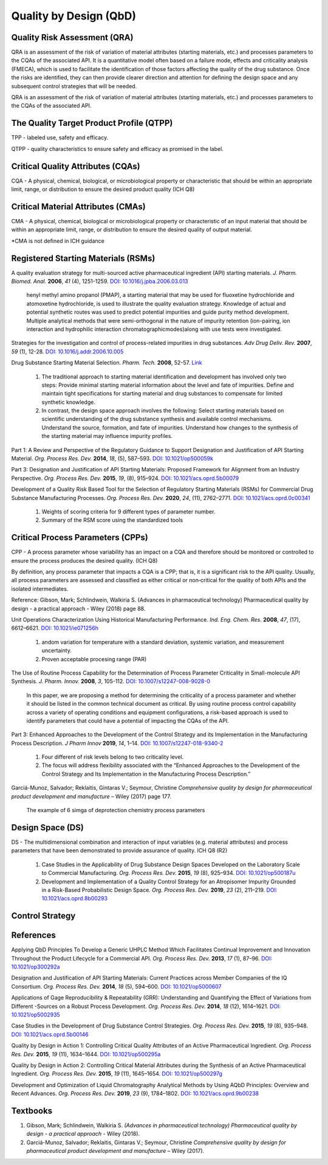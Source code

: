Quality by Design (QbD)
================================================

Quality Risk Assessment (QRA)
----------------------------------------------
QRA is an assessment of the risk of variation of material attributes 
(starting materials, etc.) and processes parameters to the CQAs of 
the associated API. It is a quantitative model often based on a failure 
mode, effects and criticality analysis (FMECA), which is used to 
facilitate the identification of those factors affecting the quality 
of the drug substance. Once the risks are identified, they can then 
provide clearer direction and attention for defining the design space 
and any subsequent control strategies that will be needed.

QRA is an assessment of the risk of variation of material attributes 
(starting materials, etc.) and processes parameters to the CQAs of the 
associated API.


The Quality Target Product Profile (QTPP)
-----------------------------------------------
TPP - labeled use, safety and efficacy.

QTPP - quality characteristics to ensure safety and efficacy as promised 
in the label.


Critical Quality Attributes (CQAs)
------------------------------------------------
CQA - A physical, chemical, biological, or microbiological property or 
characteristic that should be within an appropriate limit, range, or 
distribution to ensure the desired product quality (ICH Q8)


Critical Material Attributes (CMAs)
--------------------------------------------------
CMA - A physical, chemical, biological or microbiological property or 
characteristic of an input material that should be within an appropriate 
limit, range, or distribution to ensure the desired quality of output material.

\*CMA is not defined in ICH guidance


Registered Starting Materials (RSMs)
------------------------------------------------------
A quality evaluation strategy for multi-sourced active pharmaceutical 
ingredient (API) starting materials. *J. Pharm. Biomed. Anal.* **2006**, 
*41* (4), 1251-1259. 
`DOI: 10.1016/j.jpba.2006.03.013 <https://doi.org/10.1016/j.jpba.2006.03.013>`_

 henyl methyl amino propanol (PMAP), a starting material that may be used for 
 fluoxetine hydrochloride and atomoxetine hydrochloride, is used to illustrate 
 the quality evaluation strategy. Knowledge of actual and potential synthetic 
 routes was used to predict potential impurities and guide purity method 
 development. Multiple analytical methods that were semi-orthogonal in the 
 nature of impurity retention (ion-pairing, ion interaction and hydrophilic 
 interaction chromatographicmodes)along with use tests were investigated.

Strategies for the investigation and control of process-related impurities 
in drug substances. *Adv Drug Deliv. Rev.* **2007**, *59* (1), 12-28. 
`DOI: 10.1016/j.addr.2006.10.005 <https://doi.org/10.1016/j.addr.2006.10.005>`_

Drug Substance Starting Material Selection. *Pharm. Tech.* **2008**, 52-57. 
`Link <https://www.pharmtech.com/view/drug-substance-starting-material-selection>`_

 1. The traditional approach to starting material identification and development 
    has involved only two steps: Provide minimal starting material information 
    about the level and fate of impurities. Define and maintain tight 
    specifications for starting material and drug substances to compensate 
    for limited synthetic knowledge.

 2. In contrast, the design space approach involves the following: Select 
    starting materials based on scientific understanding of the drug substance 
    synthesis and available control mechanisms. Understand the source, formation, 
    and fate of impurities. Understand how changes to the synthesis of the 
    starting material may influence impurity profiles.

Part 1: A Review and Perspective of the Regulatory Guidance to Support 
Designation and Justification of API Starting Material. *Org. Process 
Res. Dev.* **2014**, *18*, (5), 587–593. 
`DOI: 10.1021/op500059k <https://doi.org/10.1021/op500059k>`_

Part 3: Designation and Justification of API Starting Materials: Proposed 
Framework for Alignment from an Industry Perspective. *Org. Process Res. 
Dev.* **2015**, *19*, (8), 915–924. 
`DOI: 10.1021/acs.oprd.5b00079 <https://doi.org/10.1021/acs.oprd.5b00079>`_

Development of a Quality Risk Based Tool for the Selection of Regulatory 
Starting Materials (RSMs) for Commercial Drug Substance Manufacturing 
Processes. *Org. Process Res. Dev.* **2020**, *24*, (11), 2762–2771. 
`DOI: 10.1021/acs.oprd.0c00341 <https://doi.org/10.1021/acs.oprd.0c00341>`_

 1. Weights of scoring criteria for 9 different types of parameter number.
 2. Summary of the RSM score using the standardized tools

Critical Process Parameters (CPPs)
-----------------------------------------------------------

CPP - A process parameter whose variability has an impact on a CQA and 
therefore should be monitored or controlled to ensure the process produces 
the desired quality. (ICH Q8)

By definition, any process parameter that impacts a CQA is a CPP; that is, 
it is a significant risk to the API quality. Usually, all process parameters 
are assessed and classified as either critical or non‐critical for the quality 
of both APIs and the isolated intermediates.

Reference: Gibson, Mark; Schlindwein, Walkiria S. (Advances in pharmaceutical 
technology) Pharmaceutical quality by design - a practical approach - Wiley 
(2018) page 88.

Unit Operations Characterization Using Historical Manufacturing Performance. 
*Ind. Eng. Chem. Res.* **2008**, *47*, (17), 6612–6621. 
`DOI: 10.1021/ie071256h <https://doi.org/10.1021/ie071256h>`_

 1. andom variation for temperature with a standard deviation, systemic 
    variation, and measurement uncertainty.
 2. Proven acceptable procesing range (PAR)

The Use of Routine Process Capability for the Determination of Process Parameter 
Criticality in Small-molecule API Synthesis. *J. Pharm. Innov.* **2008**, *3*, 
105-112. `DOI: 10.1007/s12247-008-9028-0 <https://doi.org/10.1007/s12247-008-9028-0>`_

 In this paper, we are proposing a method for determining the criticality 
 of a process parameter and whether it should be listed in the common technical 
 document as critical. By using routine process control capability across a 
 variety of operating conditions and equipment configurations, a risk-based 
 approach is used to identify parameters that could have a potential of 
 impacting the CQAs of the API.

Part 3: Enhanced Approaches to the Development of the Control Strategy and 
its Implementation in the Manufacturing Process Description.  *J Pharm Innov* 
**2019**, *14*, 1–14. 
`DOI: 10.1007/s12247-018-9340-2 <https://doi.org/10.1007/s12247-018-9340-2>`_

 1. Four different of risk levels belong to two criticality level.
 2. The focus will address flexibility associated with the “Enhanced 
    Approaches to the Development of the Control Strategy and Its Implementation 
    in the Manufacturing Process Description.”

Garciá-Munoz, Salvador; Reklaitis, Gintaras V.; Seymour, Christine 
*Comprehensive quality by design for pharmaceutical product development 
and manufacture* – Wiley (2017) page 177.

 The example of 6 simga of deprotection chemistry process parameters

Design Space (DS)
--------------------------------------------------------
DS - The multidimensional combination and interaction of input variables 
(e.g. material attributes) and process parameters that have been demonstrated 
to provide assurance of quality. ICH Q8 (R2)

 1. Case Studies in the Applicability of Drug Substance Design Spaces Developed 
    on the Laboratory Scale to Commercial Manufacturing. *Org. Process Res. Dev.* 
    **2015**, *19* (8), 925–934. 
    `DOI: 10.1021/op500187u <https://doi.org/10.1021/op500187u>`_

 2. Development and Implementation of a Quality Control Strategy for an Atropisomer 
    Impurity Grounded in a Risk-Based Probabilistic Design Space. *Org. Process Res. 
    Dev.* **2019**, *23* (2), 211–219. 
    `DOI: 10.1021/acs.oprd.8b00293 <https://doi.org/10.1021/acs.oprd.8b00293>`_


Control Strategy
--------------------------------------------------------


References
-------------------------------------------------------
Applying QbD Principles To Develop a Generic UHPLC Method Which Facilitates 
Continual Improvement and Innovation Throughout the Product Lifecycle for 
a Commercial API. *Org. Process Res. Dev.* **2013**, *17* (1), 87–96. 
`DOI: 10.1021/op300292a <https://dx.doi.org/10.1021/op300292a>`_

Designation and Justification of API Starting Materials: Current Practices 
across Member Companies of the IQ Consortium. *Org. Process Res. Dev.* **2014**, 
*18* (5), 594–600. `DOI: 10.1021/op5000607 <https://dx.doi.org/10.1021/op5000607>`_

Applications of Gage Reproducibility & Repeatability (GRR): Understanding 
and Quantifying the Effect of Variations from Different -Sources on a 
Robust Process Development. *Org. Process Res. Dev.* **2014**, *18* (12), 
1614–1621. `DOI: 10.1021/op5002935 <https://dx.doi.org/10.1021/op5002935>`_

Case Studies in the Development of Drug Substance Control Strategies. 
*Org. Process Res. Dev.* **2015**, *19* (8), 935–948. 
`DOI: 10.1021/acs.oprd.5b00146 <https://dx.doi.org/10.1021/acs.oprd.5b00146>`_

Quality by Design in Action 1: Controlling Critical Quality Attributes 
of an Active Pharmaceutical Ingredient. *Org. Process Res. Dev.* **2015**, 
*19* (11), 1634–1644. 
`DOI: 10.1021/op500295a <https://dx.doi.org/10.1021/op500295a>`_

Quality by Design in Action 2: Controlling Critical Material Attributes 
during the Synthesis of an Active Pharmaceutical Ingredient. *Org. 
Process Res. Dev.* **2015**, *19* (11), 1645–1654. 
`DOI: 10.1021/op500297g <https://dx.doi.org/10.1021/op500297g>`_

Development and Optimization of Liquid Chromatography Analytical Methods 
by Using AQbD Principles: Overview and Recent Advances. *Org. Process 
Res. Dev.* **2019**, *23* (9), 1784–1802. 
`DOI: 10.1021/acs.oprd.9b00238 <https://dx.doi.org/10.1021/acs.oprd.9b00238>`_


Textbooks
------------------------------------------------------
1. Gibson, Mark; Schlindwein, Walkiria S. *(Advances in pharmaceutical 
   technology) Pharmaceutical quality by design - a practical approach* - Wiley (2018).
2. Garciá-Munoz, Salvador; Reklaitis, Gintaras V.; Seymour, Christine 
   *Comprehensive quality by design for pharmaceutical product development 
   and manufacture* – Wiley (2017).



